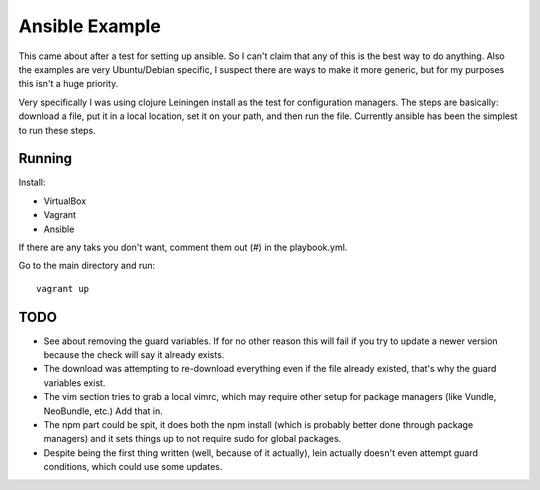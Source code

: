 ===============
Ansible Example
===============

This came about after a test for setting up ansible. So I can't claim that
any of this is the best way to do anything. Also the examples are very
Ubuntu/Debian specific, I suspect there are ways to make it more generic,
but for my purposes this isn't a huge priority.

Very specifically I was using clojure Leiningen install as the test for
configuration managers. The steps are basically: download a file, put it
in a local location, set it on your path, and then run the file. Currently
ansible has been the simplest to run these steps.

-------
Running
-------

Install:

- VirtualBox
- Vagrant
- Ansible

If there are any taks you don't want, comment them out (#) in the
playbook.yml.

Go to the main directory and run::

    vagrant up

----
TODO
----

- See about removing the guard variables. If for no other reason this will
  fail if you try to update a newer version because the check will say it
  already exists.
- The download was attempting to re-download everything even if the file
  already existed, that's why the guard variables exist.
- The vim section tries to grab a local vimrc, which may require other setup
  for package managers (like Vundle, NeoBundle, etc.) Add that in.
- The npm part could be spit, it does both the npm install (which is probably
  better done through package managers) and it sets things up to not require
  sudo for global packages.
- Despite being the first thing written (well, because of it actually), lein
  actually doesn't even attempt guard conditions, which could use some updates.

